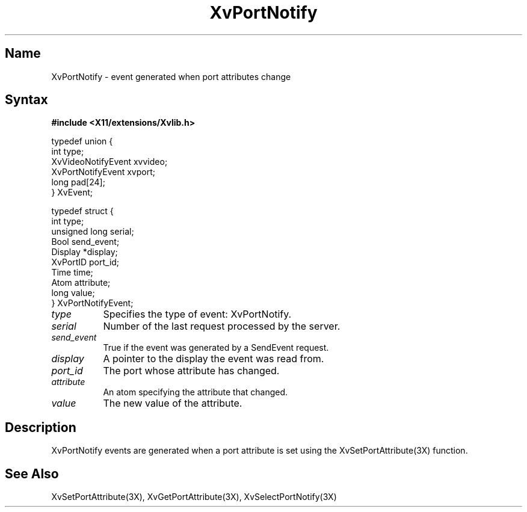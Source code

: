 .TH XvPortNotify 3X  __vendorversion__
.\" $XFree86: xc/doc/man/Xv/XvPortNotify.man,v 1.4 1999/03/02 11:49:15 dawes Exp $
.SH Name
XvPortNotify \- event generated when port attributes change
.\"
.SH Syntax
.B #include <X11/extensions/Xvlib.h>
.br
.sp 1l
.EX

     typedef union {
       int type;
       XvVideoNotifyEvent xvvideo;
       XvPortNotifyEvent xvport;
       long pad[24];
     } XvEvent;

     typedef struct {
       int type;
       unsigned long serial;
       Bool send_event;
       Display *display;
       XvPortID port_id;
       Time time;
       Atom attribute;
       long value;
     } XvPortNotifyEvent;

.EE
.\"
.IP \fItype\fR 8
Specifies the type of event: XvPortNotify.
.IP \fIserial\fR 8
Number of the last request processed by the server.
.IP \fIsend_event\fR 8
True if the event was generated by a SendEvent request.
.IP \fIdisplay\fR 8
A pointer to the display the event was read from.
.IP \fIport_id\fR 8
The port whose attribute has changed.
.IP \fIattribute\fR 8
An atom specifying the attribute that changed.
.IP \fIvalue\fR 8
The new value of the attribute.
.\"
.SH Description
.\"
XvPortNotify events are generated when a port attribute is set using
the XvSetPortAttribute(3X) function.
.\"
.SH See Also
XvSetPortAttribute(3X), XvGetPortAttribute(3X), XvSelectPortNotify(3X)
.\"




